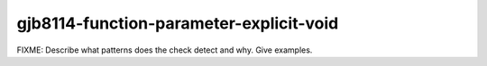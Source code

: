 .. title:: clang-tidy - gjb8114-function-parameter-explicit-void

gjb8114-function-parameter-explicit-void
========================================

FIXME: Describe what patterns does the check detect and why. Give examples.
